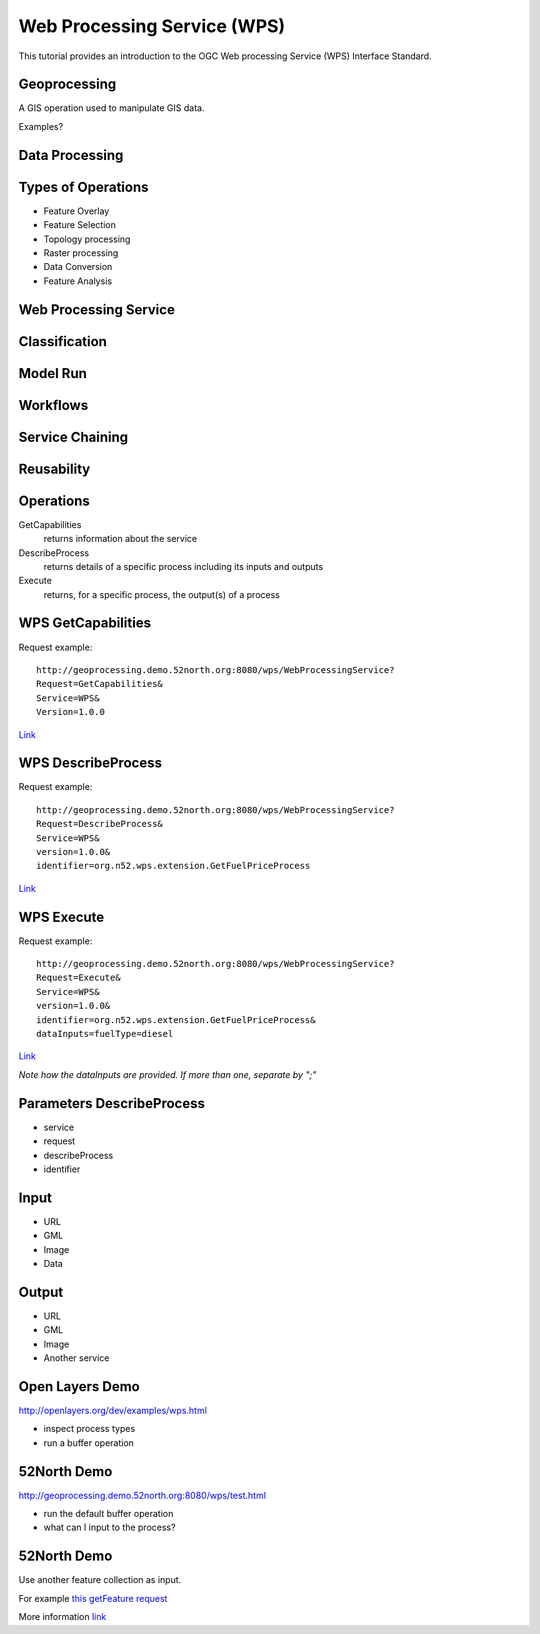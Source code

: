Web Processing Service (WPS)
============================

This tutorial provides an introduction to the  OGC Web processing Service (WPS) Interface Standard.

Geoprocessing
-------------

A GIS operation used to manipulate GIS data.

Examples?

Data Processing
---------------

.. image:: ../img/geoprocessing.jpg
      :height: 800
      :width: 1200  
      
Types of Operations
-------------------
- Feature Overlay
- Feature Selection
- Topology processing
- Raster processing
- Data Conversion
- Feature Analysis

Web Processing Service
----------------------
.. image:: ../img/wps.jpg
      :height: 800
      :width: 1200  
      
      
Classification
--------------
.. image:: ../img/classification.jpg
      :height: 800
      :width: 1200  
      
      
Model Run
---------
.. image:: ../img/modelrunning.jpg
      :height: 654
      :width: 1049  
      
      
Workflows
---------
.. image:: ../img/workflows.jpg
      :height: 800
      :width: 1200  
      
Service Chaining
----------------

.. image:: ../img/geoprocessing-wildfire.jpg
      :height: 800
      :width: 1200 

.. Web-based geospatial service chaining and decision support. How do we reliably and repeatedly combine results from several distributed services on the web to produce a result for a user? Service chaining is the term commonly used for the process of organizing disparate web based services into an orderly process. For instance, a raw image is sent to a service that performs a coordinate transformation. This services sends the transformed image to a classifier service that processes the image to highlight areas of active fire. The result of this service is sent to a user’s client along with other geospatial data such as vegetation overlays, transportation. Service chaining will play an important role in future capabilities.

      
      
Reusability
-----------
.. image:: ../img/reusability.jpg
      :height: 800
      :width: 1200  
      
Operations
----------
GetCapabilities
   returns information about the service
DescribeProcess
   returns details of a specific process including its inputs and outputs
Execute
   returns, for a specific process, the output(s) of a process
   
WPS GetCapabilities
-------------------

Request example::

   http://geoprocessing.demo.52north.org:8080/wps/WebProcessingService?
   Request=GetCapabilities&
   Service=WPS&
   Version=1.0.0


`Link <http://geoprocessing.demo.52north.org:8080/wps/WebProcessingService?Request=GetCapabilities&Service=WPS&Version=1.0.0>`_

WPS DescribeProcess
-------------------

Request example::

   http://geoprocessing.demo.52north.org:8080/wps/WebProcessingService?
   Request=DescribeProcess&
   Service=WPS&
   version=1.0.0&
   identifier=org.n52.wps.extension.GetFuelPriceProcess


`Link <http://geoprocessing.demo.52north.org:8080/wps/WebProcessingService?Request=DescribeProcess&Service=WPS&version=1.0.0&identifier=org.n52.wps.extension.GetFuelPriceProcess>`_

WPS Execute
-----------


Request example::

   http://geoprocessing.demo.52north.org:8080/wps/WebProcessingService?
   Request=Execute&
   Service=WPS&
   version=1.0.0&
   identifier=org.n52.wps.extension.GetFuelPriceProcess&
   dataInputs=fuelType=diesel


`Link <http://geoprocessing.demo.52north.org:8080/wps/WebProcessingService?Request=Execute&Service=WPS&version=1.0.0&identifier=org.n52.wps.extension.GetFuelPriceProcess&dataInputs=fuelType=diesel>`_
 
*Note how the dataInputs are provided. If more than one, separate by ";"* 

Parameters DescribeProcess
--------------------------
- service
- request
- describeProcess
- identifier

Input
-----
- URL
- GML
- Image
- Data

Output
------
- URL
- GML
- Image
- Another service

Open Layers Demo
----------------
http://openlayers.org/dev/examples/wps.html

- inspect process types
- run a buffer operation

52North Demo
------------
http://geoprocessing.demo.52north.org:8080/wps/test.html

- run the default buffer operation
- what can I input to the process?

52North Demo
------------
Use another feature collection as input.

For example `this getFeature request <http://demo.opengeo.org/geoserver/og/ows?service=WFS&amp;version=1.0.0&amp;request=GetFeature&amp;typeName=og%3Astreams&amp;maxfeatures=1&outputformat=GML3>`_

More information `link <http://wiki.ieee-earth.org/Documents/GEOSS_Tutorials/GEOSS_Provider_Tutorials/Web_Processing_Service_Tutorial_for_GEOSS_Providers/Section_2%3A_Introduction_to_WPS>`_












